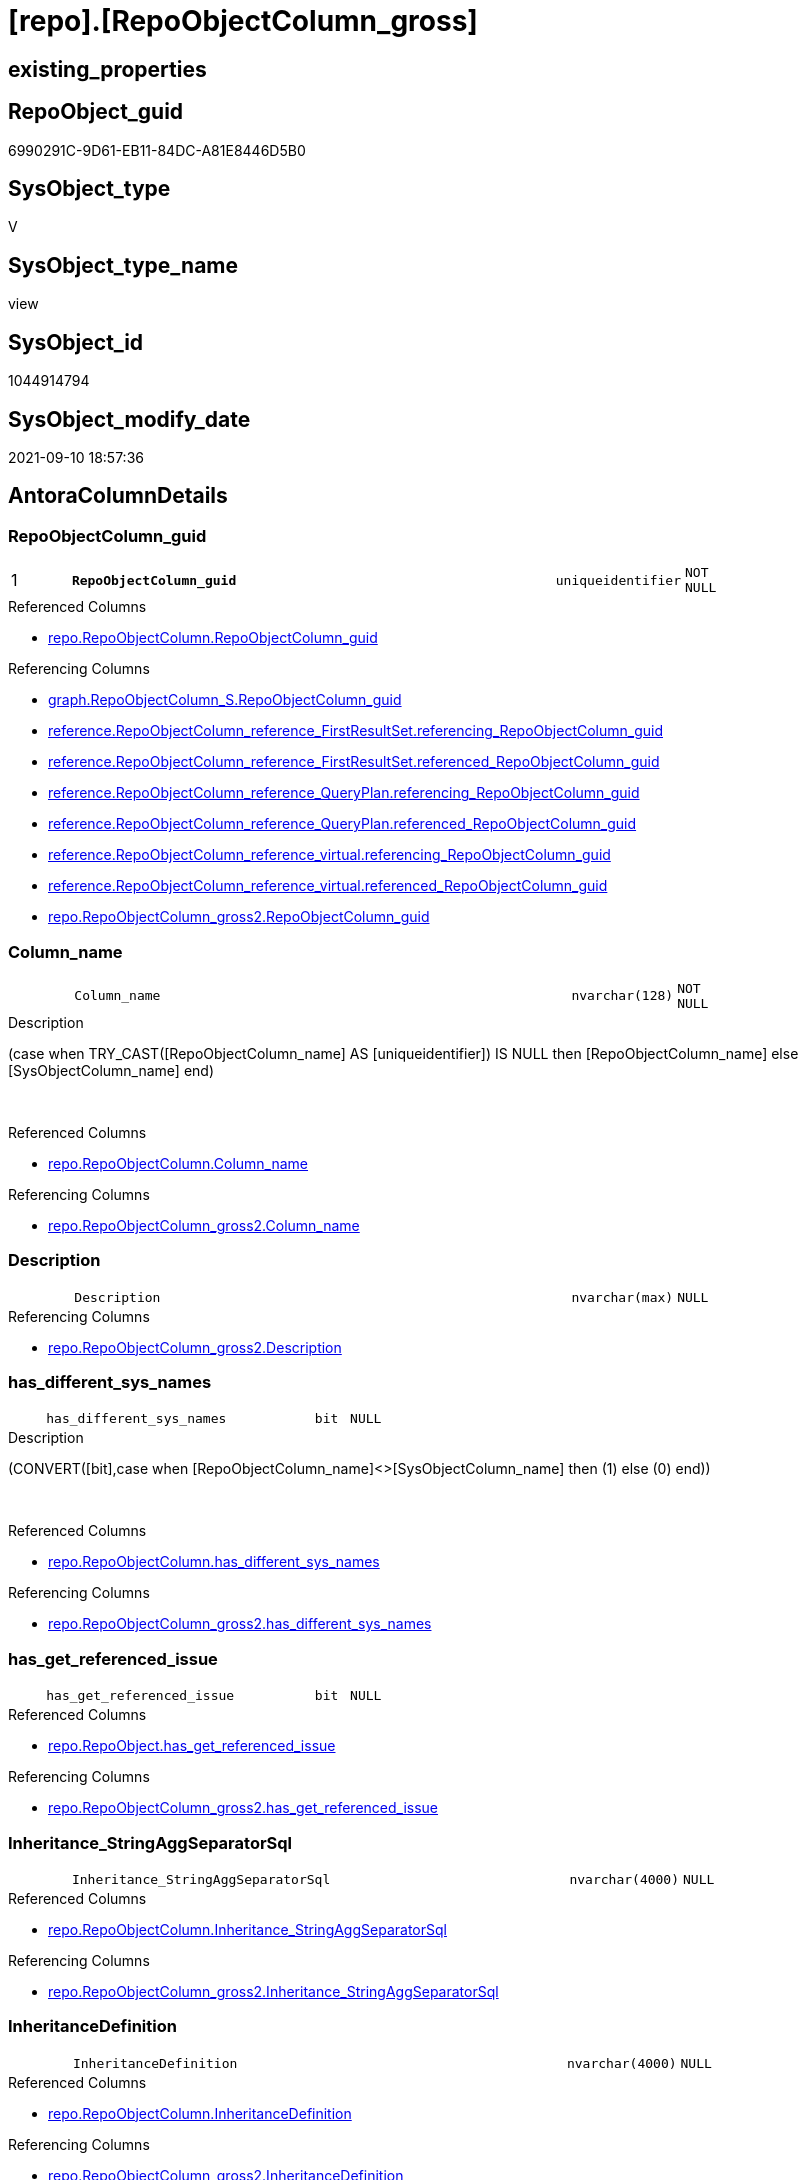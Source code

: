 = [repo].[RepoObjectColumn_gross]

== existing_properties

// tag::existing_properties[]
:ExistsProperty--antorareferencedlist:
:ExistsProperty--antorareferencinglist:
:ExistsProperty--has_execution_plan_issue:
:ExistsProperty--is_repo_managed:
:ExistsProperty--is_ssas:
:ExistsProperty--pk_index_guid:
:ExistsProperty--pk_indexpatterncolumndatatype:
:ExistsProperty--pk_indexpatterncolumnname:
:ExistsProperty--referencedobjectlist:
:ExistsProperty--sql_modules_definition:
:ExistsProperty--FK:
:ExistsProperty--AntoraIndexList:
:ExistsProperty--Columns:
// end::existing_properties[]

== RepoObject_guid

// tag::RepoObject_guid[]
6990291C-9D61-EB11-84DC-A81E8446D5B0
// end::RepoObject_guid[]

== SysObject_type

// tag::SysObject_type[]
V 
// end::SysObject_type[]

== SysObject_type_name

// tag::SysObject_type_name[]
view
// end::SysObject_type_name[]

== SysObject_id

// tag::SysObject_id[]
1044914794
// end::SysObject_id[]

== SysObject_modify_date

// tag::SysObject_modify_date[]
2021-09-10 18:57:36
// end::SysObject_modify_date[]

== AntoraColumnDetails

// tag::AntoraColumnDetails[]
[#column-RepoObjectColumn_guid]
=== RepoObjectColumn_guid

[cols="d,8m,m,m,m,d"]
|===
|1
|*RepoObjectColumn_guid*
|uniqueidentifier
|NOT NULL
|
|
|===

.Referenced Columns
--
* xref:repo.RepoObjectColumn.adoc#column-RepoObjectColumn_guid[+repo.RepoObjectColumn.RepoObjectColumn_guid+]
--

.Referencing Columns
--
* xref:graph.RepoObjectColumn_S.adoc#column-RepoObjectColumn_guid[+graph.RepoObjectColumn_S.RepoObjectColumn_guid+]
* xref:reference.RepoObjectColumn_reference_FirstResultSet.adoc#column-referencing_RepoObjectColumn_guid[+reference.RepoObjectColumn_reference_FirstResultSet.referencing_RepoObjectColumn_guid+]
* xref:reference.RepoObjectColumn_reference_FirstResultSet.adoc#column-referenced_RepoObjectColumn_guid[+reference.RepoObjectColumn_reference_FirstResultSet.referenced_RepoObjectColumn_guid+]
* xref:reference.RepoObjectColumn_reference_QueryPlan.adoc#column-referencing_RepoObjectColumn_guid[+reference.RepoObjectColumn_reference_QueryPlan.referencing_RepoObjectColumn_guid+]
* xref:reference.RepoObjectColumn_reference_QueryPlan.adoc#column-referenced_RepoObjectColumn_guid[+reference.RepoObjectColumn_reference_QueryPlan.referenced_RepoObjectColumn_guid+]
* xref:reference.RepoObjectColumn_reference_virtual.adoc#column-referencing_RepoObjectColumn_guid[+reference.RepoObjectColumn_reference_virtual.referencing_RepoObjectColumn_guid+]
* xref:reference.RepoObjectColumn_reference_virtual.adoc#column-referenced_RepoObjectColumn_guid[+reference.RepoObjectColumn_reference_virtual.referenced_RepoObjectColumn_guid+]
* xref:repo.RepoObjectColumn_gross2.adoc#column-RepoObjectColumn_guid[+repo.RepoObjectColumn_gross2.RepoObjectColumn_guid+]
--


[#column-Column_name]
=== Column_name

[cols="d,8m,m,m,m,d"]
|===
|
|Column_name
|nvarchar(128)
|NOT NULL
|
|
|===

.Description
--
(case when TRY_CAST([RepoObjectColumn_name] AS [uniqueidentifier]) IS NULL then [RepoObjectColumn_name] else [SysObjectColumn_name] end)
--
{empty} +

.Referenced Columns
--
* xref:repo.RepoObjectColumn.adoc#column-Column_name[+repo.RepoObjectColumn.Column_name+]
--

.Referencing Columns
--
* xref:repo.RepoObjectColumn_gross2.adoc#column-Column_name[+repo.RepoObjectColumn_gross2.Column_name+]
--


[#column-Description]
=== Description

[cols="d,8m,m,m,m,d"]
|===
|
|Description
|nvarchar(max)
|NULL
|
|
|===

.Referencing Columns
--
* xref:repo.RepoObjectColumn_gross2.adoc#column-Description[+repo.RepoObjectColumn_gross2.Description+]
--


[#column-has_different_sys_names]
=== has_different_sys_names

[cols="d,8m,m,m,m,d"]
|===
|
|has_different_sys_names
|bit
|NULL
|
|
|===

.Description
--
(CONVERT([bit],case when [RepoObjectColumn_name]<>[SysObjectColumn_name] then (1) else (0) end))
--
{empty} +

.Referenced Columns
--
* xref:repo.RepoObjectColumn.adoc#column-has_different_sys_names[+repo.RepoObjectColumn.has_different_sys_names+]
--

.Referencing Columns
--
* xref:repo.RepoObjectColumn_gross2.adoc#column-has_different_sys_names[+repo.RepoObjectColumn_gross2.has_different_sys_names+]
--


[#column-has_get_referenced_issue]
=== has_get_referenced_issue

[cols="d,8m,m,m,m,d"]
|===
|
|has_get_referenced_issue
|bit
|NULL
|
|
|===

.Referenced Columns
--
* xref:repo.RepoObject.adoc#column-has_get_referenced_issue[+repo.RepoObject.has_get_referenced_issue+]
--

.Referencing Columns
--
* xref:repo.RepoObjectColumn_gross2.adoc#column-has_get_referenced_issue[+repo.RepoObjectColumn_gross2.has_get_referenced_issue+]
--


[#column-Inheritance_StringAggSeparatorSql]
=== Inheritance_StringAggSeparatorSql

[cols="d,8m,m,m,m,d"]
|===
|
|Inheritance_StringAggSeparatorSql
|nvarchar(4000)
|NULL
|
|
|===

.Referenced Columns
--
* xref:repo.RepoObjectColumn.adoc#column-Inheritance_StringAggSeparatorSql[+repo.RepoObjectColumn.Inheritance_StringAggSeparatorSql+]
--

.Referencing Columns
--
* xref:repo.RepoObjectColumn_gross2.adoc#column-Inheritance_StringAggSeparatorSql[+repo.RepoObjectColumn_gross2.Inheritance_StringAggSeparatorSql+]
--


[#column-InheritanceDefinition]
=== InheritanceDefinition

[cols="d,8m,m,m,m,d"]
|===
|
|InheritanceDefinition
|nvarchar(4000)
|NULL
|
|
|===

.Referenced Columns
--
* xref:repo.RepoObjectColumn.adoc#column-InheritanceDefinition[+repo.RepoObjectColumn.InheritanceDefinition+]
--

.Referencing Columns
--
* xref:repo.RepoObjectColumn_gross2.adoc#column-InheritanceDefinition[+repo.RepoObjectColumn_gross2.InheritanceDefinition+]
--


[#column-InheritanceType]
=== InheritanceType

[cols="d,8m,m,m,m,d"]
|===
|
|InheritanceType
|tinyint
|NULL
|
|
|===

.Referenced Columns
--
* xref:repo.RepoObjectColumn.adoc#column-InheritanceType[+repo.RepoObjectColumn.InheritanceType+]
--

.Referencing Columns
--
* xref:repo.RepoObjectColumn_gross2.adoc#column-InheritanceType[+repo.RepoObjectColumn_gross2.InheritanceType+]
--


[#column-is_persistence_no_check]
=== is_persistence_no_check

[cols="d,8m,m,m,m,d"]
|===
|
|is_persistence_no_check
|bit
|NULL
|
|
|===

.Referenced Columns
--
* xref:repo.RepoObjectColumn.adoc#column-is_persistence_no_check[+repo.RepoObjectColumn.is_persistence_no_check+]
--

.Referencing Columns
--
* xref:repo.RepoObjectColumn_gross2.adoc#column-is_persistence_no_check[+repo.RepoObjectColumn_gross2.is_persistence_no_check+]
--


[#column-is_persistence_no_include]
=== is_persistence_no_include

[cols="d,8m,m,m,m,d"]
|===
|
|is_persistence_no_include
|bit
|NULL
|
|
|===

.Referenced Columns
--
* xref:repo.RepoObjectColumn.adoc#column-is_persistence_no_include[+repo.RepoObjectColumn.is_persistence_no_include+]
--

.Referencing Columns
--
* xref:repo.RepoObjectColumn_gross2.adoc#column-is_persistence_no_include[+repo.RepoObjectColumn_gross2.is_persistence_no_include+]
--


[#column-is_persistence_no_update]
=== is_persistence_no_update

[cols="d,8m,m,m,m,d"]
|===
|
|is_persistence_no_update
|bit
|NULL
|
|
|===

.Referenced Columns
--
* xref:repo.RepoObjectColumn.adoc#column-is_persistence_no_update[+repo.RepoObjectColumn.is_persistence_no_update+]
--

.Referencing Columns
--
* xref:repo.RepoObjectColumn_gross2.adoc#column-is_persistence_no_update[+repo.RepoObjectColumn_gross2.is_persistence_no_update+]
--


[#column-is_query_plan_expression]
=== is_query_plan_expression

[cols="d,8m,m,m,m,d"]
|===
|
|is_query_plan_expression
|bit
|NULL
|
|
|===

.Referenced Columns
--
* xref:repo.RepoObjectColumn.adoc#column-is_query_plan_expression[+repo.RepoObjectColumn.is_query_plan_expression+]
--

.Referencing Columns
--
* xref:repo.RepoObjectColumn_gross2.adoc#column-is_query_plan_expression[+repo.RepoObjectColumn_gross2.is_query_plan_expression+]
--


[#column-is_repo_managed]
=== is_repo_managed

[cols="d,8m,m,m,m,d"]
|===
|
|is_repo_managed
|bit
|NULL
|
|
|===

.Referenced Columns
--
* xref:repo.RepoObject.adoc#column-is_repo_managed[+repo.RepoObject.is_repo_managed+]
--

.Referencing Columns
--
* xref:repo.RepoObjectColumn_gross2.adoc#column-is_repo_managed[+repo.RepoObjectColumn_gross2.is_repo_managed+]
--


[#column-is_RepoObject_name_uniqueidentifier]
=== is_RepoObject_name_uniqueidentifier

[cols="d,8m,m,m,m,d"]
|===
|
|is_RepoObject_name_uniqueidentifier
|int
|NOT NULL
|
|
|===

.Description
--
(case when TRY_CAST([RepoObject_name] AS [uniqueidentifier]) IS NULL then (0) else (1) end)
--
{empty} +

.Referenced Columns
--
* xref:repo.RepoObject.adoc#column-is_RepoObject_name_uniqueidentifier[+repo.RepoObject.is_RepoObject_name_uniqueidentifier+]
--

.Referencing Columns
--
* xref:repo.RepoObjectColumn_gross2.adoc#column-is_RepoObject_name_uniqueidentifier[+repo.RepoObjectColumn_gross2.is_RepoObject_name_uniqueidentifier+]
--


[#column-is_RepoObjectColumn_name_uniqueidentifier]
=== is_RepoObjectColumn_name_uniqueidentifier

[cols="d,8m,m,m,m,d"]
|===
|
|is_RepoObjectColumn_name_uniqueidentifier
|int
|NOT NULL
|
|
|===

.Description
--
(case when TRY_CAST([RepoObjectColumn_name] AS [uniqueidentifier]) IS NULL then (0) else (1) end)
--
{empty} +

.Referenced Columns
--
* xref:repo.RepoObjectColumn.adoc#column-is_RepoObjectColumn_name_uniqueidentifier[+repo.RepoObjectColumn.is_RepoObjectColumn_name_uniqueidentifier+]
--

.Referencing Columns
--
* xref:repo.RepoObjectColumn_gross2.adoc#column-is_RepoObjectColumn_name_uniqueidentifier[+repo.RepoObjectColumn_gross2.is_RepoObjectColumn_name_uniqueidentifier+]
--


[#column-is_required_ColumnMerge]
=== is_required_ColumnMerge

[cols="d,8m,m,m,m,d"]
|===
|
|is_required_ColumnMerge
|bit
|NULL
|
|
|===

.Referenced Columns
--
* xref:repo.RepoObjectColumn.adoc#column-is_required_ColumnMerge[+repo.RepoObjectColumn.is_required_ColumnMerge+]
--

.Referencing Columns
--
* xref:repo.RepoObjectColumn_gross2.adoc#column-is_required_ColumnMerge[+repo.RepoObjectColumn_gross2.is_required_ColumnMerge+]
--


[#column-is_ssas]
=== is_ssas

[cols="d,8m,m,m,m,d"]
|===
|
|is_ssas
|bit
|NOT NULL
|
|
|===

.Referenced Columns
--
* xref:repo.RepoObject.adoc#column-is_ssas[+repo.RepoObject.is_ssas+]
--

.Referencing Columns
--
* xref:repo.RepoObjectColumn_gross2.adoc#column-is_ssas[+repo.RepoObjectColumn_gross2.is_ssas+]
--


[#column-is_SysObject_missing]
=== is_SysObject_missing

[cols="d,8m,m,m,m,d"]
|===
|
|is_SysObject_missing
|bit
|NULL
|
|
|===

.Referenced Columns
--
* xref:repo.RepoObject.adoc#column-is_SysObject_missing[+repo.RepoObject.is_SysObject_missing+]
--

.Referencing Columns
--
* xref:repo.RepoObjectColumn_gross2.adoc#column-is_SysObject_missing[+repo.RepoObjectColumn_gross2.is_SysObject_missing+]
--


[#column-is_SysObject_name_uniqueidentifier]
=== is_SysObject_name_uniqueidentifier

[cols="d,8m,m,m,m,d"]
|===
|
|is_SysObject_name_uniqueidentifier
|int
|NOT NULL
|
|
|===

.Description
--
(case when TRY_CAST([SysObject_name] AS [uniqueidentifier]) IS NULL then (0) else (1) end)
--
{empty} +

.Referenced Columns
--
* xref:repo.RepoObject.adoc#column-is_SysObject_name_uniqueidentifier[+repo.RepoObject.is_SysObject_name_uniqueidentifier+]
--

.Referencing Columns
--
* xref:repo.RepoObjectColumn_gross2.adoc#column-is_SysObject_name_uniqueidentifier[+repo.RepoObjectColumn_gross2.is_SysObject_name_uniqueidentifier+]
--


[#column-is_SysObjectColumn_missing]
=== is_SysObjectColumn_missing

[cols="d,8m,m,m,m,d"]
|===
|
|is_SysObjectColumn_missing
|bit
|NULL
|
|
|===

.Referenced Columns
--
* xref:repo.RepoObjectColumn.adoc#column-is_SysObjectColumn_missing[+repo.RepoObjectColumn.is_SysObjectColumn_missing+]
--

.Referencing Columns
--
* xref:repo.RepoObjectColumn_gross2.adoc#column-is_SysObjectColumn_missing[+repo.RepoObjectColumn_gross2.is_SysObjectColumn_missing+]
--


[#column-is_SysObjectColumn_name_uniqueidentifier]
=== is_SysObjectColumn_name_uniqueidentifier

[cols="d,8m,m,m,m,d"]
|===
|
|is_SysObjectColumn_name_uniqueidentifier
|int
|NOT NULL
|
|
|===

.Description
--
(case when TRY_CAST([SysObjectColumn_name] AS [uniqueidentifier]) IS NULL then (0) else (1) end)
--
{empty} +

.Referenced Columns
--
* xref:repo.RepoObjectColumn.adoc#column-is_SysObjectColumn_name_uniqueidentifier[+repo.RepoObjectColumn.is_SysObjectColumn_name_uniqueidentifier+]
--

.Referencing Columns
--
* xref:repo.RepoObjectColumn_gross2.adoc#column-is_SysObjectColumn_name_uniqueidentifier[+repo.RepoObjectColumn_gross2.is_SysObjectColumn_name_uniqueidentifier+]
--


[#column-modify_dt]
=== modify_dt

[cols="d,8m,m,m,m,d"]
|===
|
|modify_dt
|datetime
|NOT NULL
|
|
|===

.Referenced Columns
--
* xref:repo.RepoObject.adoc#column-modify_dt[+repo.RepoObject.modify_dt+]
--

.Referencing Columns
--
* xref:repo.RepoObjectColumn_gross2.adoc#column-modify_dt[+repo.RepoObjectColumn_gross2.modify_dt+]
--


[#column-node_id]
=== node_id

[cols="d,8m,m,m,m,d"]
|===
|
|node_id
|bigint
|NULL
|
|
|===

.Description
--
(CONVERT([bigint],[SysObject_id])*(10000))
--
{empty} +

.Referenced Columns
--
* xref:repo.RepoObject.adoc#column-node_id[+repo.RepoObject.node_id+]
--

.Referencing Columns
--
* xref:reference.RepoObjectColumn_reference_virtual.adoc#column-referencing_node_id[+reference.RepoObjectColumn_reference_virtual.referencing_node_id+]
* xref:reference.RepoObjectColumn_reference_virtual.adoc#column-referenced_node_id[+reference.RepoObjectColumn_reference_virtual.referenced_node_id+]
* xref:repo.RepoObjectColumn_gross2.adoc#column-node_id[+repo.RepoObjectColumn_gross2.node_id+]
--


[#column-persistence_source_RepoObject_guid]
=== persistence_source_RepoObject_guid

[cols="d,8m,m,m,m,d"]
|===
|
|persistence_source_RepoObject_guid
|uniqueidentifier
|NULL
|
|
|===

.Referenced Columns
--
* xref:repo.RepoObject_persistence.adoc#column-source_RepoObject_guid[+repo.RepoObject_persistence.source_RepoObject_guid+]
--

.Referencing Columns
--
* xref:repo.RepoObjectColumn_gross2.adoc#column-persistence_source_RepoObject_guid[+repo.RepoObjectColumn_gross2.persistence_source_RepoObject_guid+]
--


[#column-persistence_source_RepoObjectColumn_guid]
=== persistence_source_RepoObjectColumn_guid

[cols="d,8m,m,m,m,d"]
|===
|
|persistence_source_RepoObjectColumn_guid
|uniqueidentifier
|NULL
|
|
|===

.Referenced Columns
--
* xref:repo.RepoObjectColumn.adoc#column-persistence_source_RepoObjectColumn_guid[+repo.RepoObjectColumn.persistence_source_RepoObjectColumn_guid+]
--

.Referencing Columns
--
* xref:repo.RepoObjectColumn_gross2.adoc#column-persistence_source_RepoObjectColumn_guid[+repo.RepoObjectColumn_gross2.persistence_source_RepoObjectColumn_guid+]
--


[#column-pk_index_guid]
=== pk_index_guid

[cols="d,8m,m,m,m,d"]
|===
|
|pk_index_guid
|uniqueidentifier
|NULL
|
|
|===

.Referenced Columns
--
* xref:repo.RepoObject.adoc#column-pk_index_guid[+repo.RepoObject.pk_index_guid+]
--

.Referencing Columns
--
* xref:repo.RepoObjectColumn_gross2.adoc#column-pk_index_guid[+repo.RepoObjectColumn_gross2.pk_index_guid+]
--


[#column-Property_ms_description]
=== Property_ms_description

[cols="d,8m,m,m,m,d"]
|===
|
|Property_ms_description
|nvarchar(4000)
|NULL
|
|
|===

.Referencing Columns
--
* xref:repo.RepoObjectColumn_gross2.adoc#column-Property_ms_description[+repo.RepoObjectColumn_gross2.Property_ms_description+]
--


[#column-Referencing_Count]
=== Referencing_Count

[cols="d,8m,m,m,m,d"]
|===
|
|Referencing_Count
|int
|NULL
|
|
|===

.Referenced Columns
--
* xref:repo.RepoObjectColumn.adoc#column-Referencing_Count[+repo.RepoObjectColumn.Referencing_Count+]
--

.Referencing Columns
--
* xref:repo.RepoObjectColumn_gross2.adoc#column-Referencing_Count[+repo.RepoObjectColumn_gross2.Referencing_Count+]
--


[#column-Repo_default_definition]
=== Repo_default_definition

[cols="d,8m,m,m,m,d"]
|===
|
|Repo_default_definition
|nvarchar(max)
|NULL
|
|
|===

.Referenced Columns
--
* xref:repo.RepoObjectColumn.adoc#column-Repo_default_definition[+repo.RepoObjectColumn.Repo_default_definition+]
--

.Referencing Columns
--
* xref:repo.RepoObjectColumn_gross2.adoc#column-Repo_default_definition[+repo.RepoObjectColumn_gross2.Repo_default_definition+]
--


[#column-Repo_default_is_system_named]
=== Repo_default_is_system_named

[cols="d,8m,m,m,m,d"]
|===
|
|Repo_default_is_system_named
|bit
|NULL
|
|
|===

.Referenced Columns
--
* xref:repo.RepoObjectColumn.adoc#column-Repo_default_is_system_named[+repo.RepoObjectColumn.Repo_default_is_system_named+]
--

.Referencing Columns
--
* xref:repo.RepoObjectColumn_gross2.adoc#column-Repo_default_is_system_named[+repo.RepoObjectColumn_gross2.Repo_default_is_system_named+]
--


[#column-Repo_default_name]
=== Repo_default_name

[cols="d,8m,m,m,m,d"]
|===
|
|Repo_default_name
|nvarchar(128)
|NULL
|
|
|===

.Referenced Columns
--
* xref:repo.RepoObjectColumn.adoc#column-Repo_default_name[+repo.RepoObjectColumn.Repo_default_name+]
--

.Referencing Columns
--
* xref:repo.RepoObjectColumn_gross2.adoc#column-Repo_default_name[+repo.RepoObjectColumn_gross2.Repo_default_name+]
--


[#column-Repo_definition]
=== Repo_definition

[cols="d,8m,m,m,m,d"]
|===
|
|Repo_definition
|nvarchar(max)
|NULL
|
|
|===

.Referenced Columns
--
* xref:repo.RepoObjectColumn.adoc#column-Repo_definition[+repo.RepoObjectColumn.Repo_definition+]
--

.Referencing Columns
--
* xref:repo.RepoObjectColumn_gross2.adoc#column-Repo_definition[+repo.RepoObjectColumn_gross2.Repo_definition+]
--


[#column-Repo_generated_always_type]
=== Repo_generated_always_type

[cols="d,8m,m,m,m,d"]
|===
|
|Repo_generated_always_type
|tinyint
|NOT NULL
|
|
|===

.Description
--
Applies to: SQL Server 2016 (13.x) and later, SQL Database.
Identifies when the column value is generated (will always be 0 for columns in system tables):
0 = NOT_APPLICABLE
1 = AS_ROW_START
2 = AS_ROW_END
For more information, see Temporal Tables (Relational databases).
--
{empty} +

.Referenced Columns
--
* xref:repo.RepoObjectColumn.adoc#column-Repo_generated_always_type[+repo.RepoObjectColumn.Repo_generated_always_type+]
--

.Referencing Columns
--
* xref:repo.RepoObjectColumn_gross2.adoc#column-Repo_generated_always_type[+repo.RepoObjectColumn_gross2.Repo_generated_always_type+]
--


[#column-Repo_graph_type]
=== Repo_graph_type

[cols="d,8m,m,m,m,d"]
|===
|
|Repo_graph_type
|int
|NULL
|
|
|===

.Description
--
https://docs.microsoft.com/en-us/sql/relational-databases/graphs/sql-graph-architecture

The sys.columns view contains additional columns graph_type and graph_type_desc, that indicate the type of the column in node and edge tables.

graph_type
int
Internal column with a set of values. The values are between 1-8 for graph columns and NULL for others.

graph_type_desc
nvarchar(60)
internal column with a set of values

Column Value	Description
1	GRAPH_ID
2	GRAPH_ID_COMPUTED
3	GRAPH_FROM_ID
4	GRAPH_FROM_OBJ_ID
5	GRAPH_FROM_ID_COMPUTED
6	GRAPH_TO_ID
7	GRAPH_TO_OBJ_ID
8	GRAPH_TO_ID_COMPUTED
--
{empty} +

.Referenced Columns
--
* xref:repo.RepoObjectColumn.adoc#column-Repo_graph_type[+repo.RepoObjectColumn.Repo_graph_type+]
--

.Referencing Columns
--
* xref:repo.RepoObjectColumn_gross2.adoc#column-Repo_graph_type[+repo.RepoObjectColumn_gross2.Repo_graph_type+]
--


[#column-Repo_increment_value]
=== Repo_increment_value

[cols="d,8m,m,m,m,d"]
|===
|
|Repo_increment_value
|sql_variant
|NULL
|
|
|===

.Referenced Columns
--
* xref:repo.RepoObjectColumn.adoc#column-Repo_increment_value[+repo.RepoObjectColumn.Repo_increment_value+]
--

.Referencing Columns
--
* xref:repo.RepoObjectColumn_gross2.adoc#column-Repo_increment_value[+repo.RepoObjectColumn_gross2.Repo_increment_value+]
--


[#column-Repo_is_computed]
=== Repo_is_computed

[cols="d,8m,m,m,m,d"]
|===
|
|Repo_is_computed
|bit
|NOT NULL
|
|
|===

.Referenced Columns
--
* xref:repo.RepoObjectColumn.adoc#column-Repo_is_computed[+repo.RepoObjectColumn.Repo_is_computed+]
--

.Referencing Columns
--
* xref:repo.RepoObjectColumn_gross2.adoc#column-Repo_is_computed[+repo.RepoObjectColumn_gross2.Repo_is_computed+]
--


[#column-Repo_is_identity]
=== Repo_is_identity

[cols="d,8m,m,m,m,d"]
|===
|
|Repo_is_identity
|bit
|NOT NULL
|
|
|===

.Referenced Columns
--
* xref:repo.RepoObjectColumn.adoc#column-Repo_is_identity[+repo.RepoObjectColumn.Repo_is_identity+]
--

.Referencing Columns
--
* xref:repo.RepoObjectColumn_gross2.adoc#column-Repo_is_identity[+repo.RepoObjectColumn_gross2.Repo_is_identity+]
--


[#column-Repo_is_nullable]
=== Repo_is_nullable

[cols="d,8m,m,m,m,d"]
|===
|
|Repo_is_nullable
|bit
|NULL
|
|
|===

.Referenced Columns
--
* xref:repo.RepoObjectColumn.adoc#column-Repo_is_nullable[+repo.RepoObjectColumn.Repo_is_nullable+]
--

.Referencing Columns
--
* xref:repo.RepoObjectColumn_gross2.adoc#column-Repo_is_nullable[+repo.RepoObjectColumn_gross2.Repo_is_nullable+]
--


[#column-Repo_is_persisted]
=== Repo_is_persisted

[cols="d,8m,m,m,m,d"]
|===
|
|Repo_is_persisted
|bit
|NULL
|
|
|===

.Referenced Columns
--
* xref:repo.RepoObjectColumn.adoc#column-Repo_is_persisted[+repo.RepoObjectColumn.Repo_is_persisted+]
--

.Referencing Columns
--
* xref:repo.RepoObjectColumn_gross2.adoc#column-Repo_is_persisted[+repo.RepoObjectColumn_gross2.Repo_is_persisted+]
--


[#column-Repo_seed_value]
=== Repo_seed_value

[cols="d,8m,m,m,m,d"]
|===
|
|Repo_seed_value
|sql_variant
|NULL
|
|
|===

.Referenced Columns
--
* xref:repo.RepoObjectColumn.adoc#column-Repo_seed_value[+repo.RepoObjectColumn.Repo_seed_value+]
--

.Referencing Columns
--
* xref:repo.RepoObjectColumn_gross2.adoc#column-Repo_seed_value[+repo.RepoObjectColumn_gross2.Repo_seed_value+]
--


[#column-Repo_user_type_fullname]
=== Repo_user_type_fullname

[cols="d,8m,m,m,m,d"]
|===
|
|Repo_user_type_fullname
|nvarchar(128)
|NULL
|
|
|===

.Referenced Columns
--
* xref:repo.RepoObjectColumn.adoc#column-Repo_user_type_fullname[+repo.RepoObjectColumn.Repo_user_type_fullname+]
--

.Referencing Columns
--
* xref:graph.RepoObjectColumn_S.adoc#column-RepoObjectColumn_type[+graph.RepoObjectColumn_S.RepoObjectColumn_type+]
* xref:property.RepoObjectColumnProperty_ForUpdate.adoc#column-Repo_user_type_fullname[+property.RepoObjectColumnProperty_ForUpdate.Repo_user_type_fullname+]
* xref:repo.RepoObjectColumn_gross2.adoc#column-Repo_user_type_fullname[+repo.RepoObjectColumn_gross2.Repo_user_type_fullname+]
--


[#column-Repo_user_type_name]
=== Repo_user_type_name

[cols="d,8m,m,m,m,d"]
|===
|
|Repo_user_type_name
|nvarchar(128)
|NULL
|
|
|===

.Referenced Columns
--
* xref:repo.RepoObjectColumn.adoc#column-Repo_user_type_name[+repo.RepoObjectColumn.Repo_user_type_name+]
--

.Referencing Columns
--
* xref:repo.RepoObjectColumn_gross2.adoc#column-Repo_user_type_name[+repo.RepoObjectColumn_gross2.Repo_user_type_name+]
--


[#column-Repo_uses_database_collation]
=== Repo_uses_database_collation

[cols="d,8m,m,m,m,d"]
|===
|
|Repo_uses_database_collation
|bit
|NULL
|
|
|===

.Referenced Columns
--
* xref:repo.RepoObjectColumn.adoc#column-Repo_uses_database_collation[+repo.RepoObjectColumn.Repo_uses_database_collation+]
--

.Referencing Columns
--
* xref:repo.RepoObjectColumn_gross2.adoc#column-Repo_uses_database_collation[+repo.RepoObjectColumn_gross2.Repo_uses_database_collation+]
--


[#column-RepoObject_fullname]
=== RepoObject_fullname

[cols="d,8m,m,m,m,d"]
|===
|
|RepoObject_fullname
|nvarchar(261)
|NOT NULL
|
|
|===

.Description
--
(concat('[',[RepoObject_schema_name],'].[',[RepoObject_name],']'))
--
{empty} +

.Referenced Columns
--
* xref:repo.RepoObject.adoc#column-RepoObject_fullname[+repo.RepoObject.RepoObject_fullname+]
--

.Referencing Columns
--
* xref:graph.RepoObjectColumn_S.adoc#column-RepoObject_fullname[+graph.RepoObjectColumn_S.RepoObject_fullname+]
* xref:property.RepoObjectColumnProperty_ForUpdate.adoc#column-RepoObject_fullname[+property.RepoObjectColumnProperty_ForUpdate.RepoObject_fullname+]
* xref:repo.RepoObjectColumn_gross2.adoc#column-RepoObject_fullname[+repo.RepoObjectColumn_gross2.RepoObject_fullname+]
--


[#column-RepoObject_fullname2]
=== RepoObject_fullname2

[cols="d,8m,m,m,m,d"]
|===
|
|RepoObject_fullname2
|nvarchar(257)
|NOT NULL
|
|
|===

.Description
--
(concat([RepoObject_schema_name],'.',[RepoObject_name]))
--
{empty} +

.Referenced Columns
--
* xref:repo.RepoObject.adoc#column-RepoObject_fullname2[+repo.RepoObject.RepoObject_fullname2+]
--

.Referencing Columns
--
* xref:property.RepoObjectColumnProperty_ForUpdate.adoc#column-RepoObject_fullname2[+property.RepoObjectColumnProperty_ForUpdate.RepoObject_fullname2+]
* xref:repo.RepoObjectColumn_gross2.adoc#column-RepoObject_fullname2[+repo.RepoObjectColumn_gross2.RepoObject_fullname2+]
--


[#column-RepoObject_guid]
=== RepoObject_guid

[cols="d,8m,m,m,m,d"]
|===
|
|RepoObject_guid
|uniqueidentifier
|NOT NULL
|
|
|===

.Referenced Columns
--
* xref:repo.RepoObjectColumn.adoc#column-RepoObject_guid[+repo.RepoObjectColumn.RepoObject_guid+]
--

.Referencing Columns
--
* xref:graph.RepoObjectColumn_S.adoc#column-RepoObject_guid[+graph.RepoObjectColumn_S.RepoObject_guid+]
* xref:property.RepoObjectColumnProperty_ForUpdate.adoc#column-RepoObject_guid[+property.RepoObjectColumnProperty_ForUpdate.RepoObject_guid+]
* xref:reference.RepoObjectColumn_reference_FirstResultSet.adoc#column-referenced_RepoObject_guid[+reference.RepoObjectColumn_reference_FirstResultSet.referenced_RepoObject_guid+]
* xref:reference.RepoObjectColumn_reference_QueryPlan.adoc#column-referenced_RepoObject_guid[+reference.RepoObjectColumn_reference_QueryPlan.referenced_RepoObject_guid+]
* xref:reference.RepoObjectColumn_reference_virtual.adoc#column-referencing_RepoObject_guid[+reference.RepoObjectColumn_reference_virtual.referencing_RepoObject_guid+]
* xref:reference.RepoObjectColumn_reference_virtual.adoc#column-referenced_RepoObject_guid[+reference.RepoObjectColumn_reference_virtual.referenced_RepoObject_guid+]
* xref:repo.RepoObjectColumn_gross2.adoc#column-RepoObject_guid[+repo.RepoObjectColumn_gross2.RepoObject_guid+]
--


[#column-RepoObject_name]
=== RepoObject_name

[cols="d,8m,m,m,m,d"]
|===
|
|RepoObject_name
|nvarchar(128)
|NOT NULL
|
|
|===

.Referenced Columns
--
* xref:repo.RepoObject.adoc#column-RepoObject_name[+repo.RepoObject.RepoObject_name+]
--

.Referencing Columns
--
* xref:property.RepoObjectColumnProperty_ForUpdate.adoc#column-RepoObject_name[+property.RepoObjectColumnProperty_ForUpdate.RepoObject_name+]
* xref:repo.RepoObjectColumn_gross2.adoc#column-RepoObject_name[+repo.RepoObjectColumn_gross2.RepoObject_name+]
--


[#column-RepoObject_Referencing_Count]
=== RepoObject_Referencing_Count

[cols="d,8m,m,m,m,d"]
|===
|
|RepoObject_Referencing_Count
|int
|NULL
|
|
|===

.Referenced Columns
--
* xref:repo.RepoObject.adoc#column-RepoObject_Referencing_Count[+repo.RepoObject.RepoObject_Referencing_Count+]
--

.Referencing Columns
--
* xref:repo.RepoObjectColumn_gross2.adoc#column-RepoObject_Referencing_Count[+repo.RepoObjectColumn_gross2.RepoObject_Referencing_Count+]
--


[#column-RepoObject_schema_name]
=== RepoObject_schema_name

[cols="d,8m,m,m,m,d"]
|===
|
|RepoObject_schema_name
|nvarchar(128)
|NOT NULL
|
|
|===

.Referenced Columns
--
* xref:repo.RepoObject.adoc#column-RepoObject_schema_name[+repo.RepoObject.RepoObject_schema_name+]
--

.Referencing Columns
--
* xref:property.RepoObjectColumnProperty_ForUpdate.adoc#column-RepoObject_schema_name[+property.RepoObjectColumnProperty_ForUpdate.RepoObject_schema_name+]
* xref:repo.RepoObjectColumn_gross2.adoc#column-RepoObject_schema_name[+repo.RepoObjectColumn_gross2.RepoObject_schema_name+]
--


[#column-RepoObject_type]
=== RepoObject_type

[cols="d,8m,m,m,m,d"]
|===
|
|RepoObject_type
|char(2)
|NOT NULL
|
|
|===

.Description
--
reference in [repo_sys].[type]
--
{empty} +

.Referenced Columns
--
* xref:repo.RepoObject.adoc#column-RepoObject_type[+repo.RepoObject.RepoObject_type+]
--

.Referencing Columns
--
* xref:graph.RepoObjectColumn_S.adoc#column-RepoObject_type[+graph.RepoObjectColumn_S.RepoObject_type+]
* xref:property.RepoObjectColumnProperty_ForUpdate.adoc#column-RepoObject_type[+property.RepoObjectColumnProperty_ForUpdate.RepoObject_type+]
* xref:repo.RepoObjectColumn_gross2.adoc#column-RepoObject_type[+repo.RepoObjectColumn_gross2.RepoObject_type+]
--


[#column-RepoObjectColumn_column_id]
=== RepoObjectColumn_column_id

[cols="d,8m,m,m,m,d"]
|===
|
|RepoObjectColumn_column_id
|int
|NULL
|
|
|===

.Description
--
ID of the column. Is unique within the object.
Column IDs might not be sequential.
--
{empty} +

.Referenced Columns
--
* xref:repo.RepoObjectColumn.adoc#column-RepoObjectColumn_column_id[+repo.RepoObjectColumn.RepoObjectColumn_column_id+]
--

.Referencing Columns
--
* xref:repo.RepoObjectColumn_gross2.adoc#column-RepoObjectColumn_column_id[+repo.RepoObjectColumn_gross2.RepoObjectColumn_column_id+]
--


[#column-RepoObjectColumn_fullname]
=== RepoObjectColumn_fullname

[cols="d,8m,m,m,m,d"]
|===
|
|RepoObjectColumn_fullname
|nvarchar(520)
|NOT NULL
|
|
|===

.Referencing Columns
--
* xref:graph.RepoObjectColumn_S.adoc#column-RepoObjectColumn_fullname[+graph.RepoObjectColumn_S.RepoObjectColumn_fullname+]
* xref:property.RepoObjectColumnProperty_ForUpdate.adoc#column-RepoObjectColumn_fullname[+property.RepoObjectColumnProperty_ForUpdate.RepoObjectColumn_fullname+]
* xref:repo.RepoObjectColumn_gross2.adoc#column-RepoObjectColumn_fullname[+repo.RepoObjectColumn_gross2.RepoObjectColumn_fullname+]
--


[#column-RepoObjectColumn_fullname2]
=== RepoObjectColumn_fullname2

[cols="d,8m,m,m,m,d"]
|===
|
|RepoObjectColumn_fullname2
|nvarchar(386)
|NOT NULL
|
|
|===

.Referencing Columns
--
* xref:property.RepoObjectColumnProperty_ForUpdate.adoc#column-RepoObjectColumn_fullname2[+property.RepoObjectColumnProperty_ForUpdate.RepoObjectColumn_fullname2+]
* xref:repo.RepoObjectColumn_gross2.adoc#column-RepoObjectColumn_fullname2[+repo.RepoObjectColumn_gross2.RepoObjectColumn_fullname2+]
--


[#column-RepoObjectColumn_name]
=== RepoObjectColumn_name

[cols="d,8m,m,m,m,d"]
|===
|
|RepoObjectColumn_name
|nvarchar(128)
|NOT NULL
|
|
|===

.Description
--
Name of the column. Is unique within the object.
--
{empty} +

.Referenced Columns
--
* xref:repo.RepoObjectColumn.adoc#column-RepoObjectColumn_name[+repo.RepoObjectColumn.RepoObjectColumn_name+]
--

.Referencing Columns
--
* xref:graph.RepoObjectColumn_S.adoc#column-RepoObjectColumn_name[+graph.RepoObjectColumn_S.RepoObjectColumn_name+]
* xref:property.RepoObjectColumnProperty_ForUpdate.adoc#column-RepoObjectColumn_name[+property.RepoObjectColumnProperty_ForUpdate.RepoObjectColumn_name+]
* xref:repo.RepoObjectColumn_gross2.adoc#column-RepoObjectColumn_name[+repo.RepoObjectColumn_gross2.RepoObjectColumn_name+]
--


[#column-SysObject_fullname]
=== SysObject_fullname

[cols="d,8m,m,m,m,d"]
|===
|
|SysObject_fullname
|nvarchar(261)
|NOT NULL
|
|
|===

.Description
--
(concat('[',[SysObject_schema_name],'].[',[SysObject_name],']'))
--
{empty} +

.Referenced Columns
--
* xref:repo.RepoObject.adoc#column-SysObject_fullname[+repo.RepoObject.SysObject_fullname+]
--

.Referencing Columns
--
* xref:repo.RepoObjectColumn_gross2.adoc#column-SysObject_fullname[+repo.RepoObjectColumn_gross2.SysObject_fullname+]
--


[#column-SysObject_fullname2]
=== SysObject_fullname2

[cols="d,8m,m,m,m,d"]
|===
|
|SysObject_fullname2
|nvarchar(257)
|NOT NULL
|
|
|===

.Description
--
(concat([SysObject_schema_name],'.',[SysObject_name]))
--
{empty} +

.Referenced Columns
--
* xref:repo.RepoObject.adoc#column-SysObject_fullname2[+repo.RepoObject.SysObject_fullname2+]
--

.Referencing Columns
--
* xref:repo.RepoObjectColumn_gross2.adoc#column-SysObject_fullname2[+repo.RepoObjectColumn_gross2.SysObject_fullname2+]
--


[#column-SysObject_id]
=== SysObject_id

[cols="d,8m,m,m,m,d"]
|===
|
|SysObject_id
|int
|NULL
|
|
|===

.Referenced Columns
--
* xref:repo.RepoObject.adoc#column-SysObject_id[+repo.RepoObject.SysObject_id+]
--

.Referencing Columns
--
* xref:reference.RepoObjectColumn_reference_FirstResultSet.adoc#column-referenced_id[+reference.RepoObjectColumn_reference_FirstResultSet.referenced_id+]
* xref:reference.RepoObjectColumn_reference_QueryPlan.adoc#column-referenced_id[+reference.RepoObjectColumn_reference_QueryPlan.referenced_id+]
* xref:reference.RepoObjectColumn_reference_virtual.adoc#column-referencing_id[+reference.RepoObjectColumn_reference_virtual.referencing_id+]
* xref:reference.RepoObjectColumn_reference_virtual.adoc#column-referenced_id[+reference.RepoObjectColumn_reference_virtual.referenced_id+]
* xref:repo.RepoObjectColumn_gross2.adoc#column-SysObject_id[+repo.RepoObjectColumn_gross2.SysObject_id+]
--


[#column-SysObject_modify_date]
=== SysObject_modify_date

[cols="d,8m,m,m,m,d"]
|===
|
|SysObject_modify_date
|datetime
|NULL
|
|
|===

.Referenced Columns
--
* xref:repo.RepoObject.adoc#column-SysObject_modify_date[+repo.RepoObject.SysObject_modify_date+]
--

.Referencing Columns
--
* xref:repo.RepoObjectColumn_gross2.adoc#column-SysObject_modify_date[+repo.RepoObjectColumn_gross2.SysObject_modify_date+]
--


[#column-SysObject_name]
=== SysObject_name

[cols="d,8m,m,m,m,d"]
|===
|
|SysObject_name
|nvarchar(128)
|NOT NULL
|
|
|===

.Referenced Columns
--
* xref:repo.RepoObject.adoc#column-SysObject_name[+repo.RepoObject.SysObject_name+]
--

.Referencing Columns
--
* xref:reference.RepoObjectColumn_reference_QueryPlan.adoc#column-referenced_entity_name[+reference.RepoObjectColumn_reference_QueryPlan.referenced_entity_name+]
* xref:reference.RepoObjectColumn_reference_virtual.adoc#column-referencing_entity_name[+reference.RepoObjectColumn_reference_virtual.referencing_entity_name+]
* xref:reference.RepoObjectColumn_reference_virtual.adoc#column-referenced_entity_name[+reference.RepoObjectColumn_reference_virtual.referenced_entity_name+]
* xref:repo.RepoObjectColumn_gross2.adoc#column-SysObject_name[+repo.RepoObjectColumn_gross2.SysObject_name+]
--


[#column-SysObject_parent_object_id]
=== SysObject_parent_object_id

[cols="d,8m,m,m,m,d"]
|===
|
|SysObject_parent_object_id
|int
|NOT NULL
|
|
|===

.Referenced Columns
--
* xref:repo.RepoObject.adoc#column-SysObject_parent_object_id[+repo.RepoObject.SysObject_parent_object_id+]
--

.Referencing Columns
--
* xref:repo.RepoObjectColumn_gross2.adoc#column-SysObject_parent_object_id[+repo.RepoObjectColumn_gross2.SysObject_parent_object_id+]
--


[#column-SysObject_schema_name]
=== SysObject_schema_name

[cols="d,8m,m,m,m,d"]
|===
|
|SysObject_schema_name
|nvarchar(128)
|NOT NULL
|
|
|===

.Referenced Columns
--
* xref:repo.RepoObject.adoc#column-SysObject_schema_name[+repo.RepoObject.SysObject_schema_name+]
--

.Referencing Columns
--
* xref:reference.RepoObjectColumn_reference_QueryPlan.adoc#column-referenced_schema_name[+reference.RepoObjectColumn_reference_QueryPlan.referenced_schema_name+]
* xref:reference.RepoObjectColumn_reference_virtual.adoc#column-referencing_schema_name[+reference.RepoObjectColumn_reference_virtual.referencing_schema_name+]
* xref:reference.RepoObjectColumn_reference_virtual.adoc#column-referenced_schema_name[+reference.RepoObjectColumn_reference_virtual.referenced_schema_name+]
* xref:repo.RepoObjectColumn_gross2.adoc#column-SysObject_schema_name[+repo.RepoObjectColumn_gross2.SysObject_schema_name+]
--


[#column-SysObject_type]
=== SysObject_type

[cols="d,8m,m,m,m,d"]
|===
|
|SysObject_type
|char(2)
|NULL
|
|
|===

.Description
--
reference in [repo_sys].[type]
--
{empty} +

.Referenced Columns
--
* xref:repo.RepoObject.adoc#column-SysObject_type[+repo.RepoObject.SysObject_type+]
--

.Referencing Columns
--
* xref:reference.RepoObjectColumn_reference_FirstResultSet.adoc#column-referenced_type[+reference.RepoObjectColumn_reference_FirstResultSet.referenced_type+]
* xref:reference.RepoObjectColumn_reference_QueryPlan.adoc#column-referenced_type[+reference.RepoObjectColumn_reference_QueryPlan.referenced_type+]
* xref:reference.RepoObjectColumn_reference_virtual.adoc#column-referencing_type[+reference.RepoObjectColumn_reference_virtual.referencing_type+]
* xref:reference.RepoObjectColumn_reference_virtual.adoc#column-referenced_type[+reference.RepoObjectColumn_reference_virtual.referenced_type+]
* xref:repo.RepoObjectColumn_gross2.adoc#column-SysObject_type[+repo.RepoObjectColumn_gross2.SysObject_type+]
--


[#column-SysObjectColumn_column_id]
=== SysObjectColumn_column_id

[cols="d,8m,m,m,m,d"]
|===
|
|SysObjectColumn_column_id
|int
|NULL
|
|
|===

.Description
--
ID of the column. Is unique within the object.
Column IDs might not be sequential.
--
{empty} +

.Referenced Columns
--
* xref:repo.RepoObjectColumn.adoc#column-SysObjectColumn_column_id[+repo.RepoObjectColumn.SysObjectColumn_column_id+]
--

.Referencing Columns
--
* xref:reference.RepoObjectColumn_reference_FirstResultSet.adoc#column-referencing_minor_id[+reference.RepoObjectColumn_reference_FirstResultSet.referencing_minor_id+]
* xref:reference.RepoObjectColumn_reference_FirstResultSet.adoc#column-referenced_minor_id[+reference.RepoObjectColumn_reference_FirstResultSet.referenced_minor_id+]
* xref:reference.RepoObjectColumn_reference_QueryPlan.adoc#column-referencing_minor_id[+reference.RepoObjectColumn_reference_QueryPlan.referencing_minor_id+]
* xref:reference.RepoObjectColumn_reference_QueryPlan.adoc#column-referenced_minor_id[+reference.RepoObjectColumn_reference_QueryPlan.referenced_minor_id+]
* xref:reference.RepoObjectColumn_reference_virtual.adoc#column-referencing_minor_id[+reference.RepoObjectColumn_reference_virtual.referencing_minor_id+]
* xref:reference.RepoObjectColumn_reference_virtual.adoc#column-referenced_minor_id[+reference.RepoObjectColumn_reference_virtual.referenced_minor_id+]
* xref:repo.RepoObjectColumn_gross2.adoc#column-SysObjectColumn_column_id[+repo.RepoObjectColumn_gross2.SysObjectColumn_column_id+]
--


[#column-SysObjectColumn_name]
=== SysObjectColumn_name

[cols="d,8m,m,m,m,d"]
|===
|
|SysObjectColumn_name
|nvarchar(128)
|NOT NULL
|
|
|===

.Description
--
Name of the column. Is unique within the object.
if it not exists in the database, the RepoObject_guid or any other guid is used, because this column should not be empty
--
{empty} +

.Referenced Columns
--
* xref:repo.RepoObjectColumn.adoc#column-SysObjectColumn_name[+repo.RepoObjectColumn.SysObjectColumn_name+]
--

.Referencing Columns
--
* xref:reference.RepoObjectColumn_reference_virtual.adoc#column-referencing_column_name[+reference.RepoObjectColumn_reference_virtual.referencing_column_name+]
* xref:reference.RepoObjectColumn_reference_virtual.adoc#column-referenced_column_name[+reference.RepoObjectColumn_reference_virtual.referenced_column_name+]
* xref:repo.RepoObjectColumn_gross2.adoc#column-SysObjectColumn_name[+repo.RepoObjectColumn_gross2.SysObjectColumn_name+]
--


[#column-tabcol_Description]
=== tabcol_Description

[cols="d,8m,m,m,m,d"]
|===
|
|tabcol_Description
|nvarchar(max)
|NULL
|
|
|===

.Referencing Columns
--
* xref:repo.RepoObjectColumn_gross2.adoc#column-tabcol_Description[+repo.RepoObjectColumn_gross2.tabcol_Description+]
--


[#column-tabcol_DisplayFolder]
=== tabcol_DisplayFolder

[cols="d,8m,m,m,m,d"]
|===
|
|tabcol_DisplayFolder
|nvarchar(500)
|NULL
|
|
|===

.Referenced Columns
--
* xref:ssas.model_json_311_tables_columns_T.adoc#column-tables_columns_displayFolder[+ssas.model_json_311_tables_columns_T.tables_columns_displayFolder+]
--

.Referencing Columns
--
* xref:repo.RepoObjectColumn_gross2.adoc#column-tabcol_DisplayFolder[+repo.RepoObjectColumn_gross2.tabcol_DisplayFolder+]
--


[#column-tabcol_Expression]
=== tabcol_Expression

[cols="d,8m,m,m,m,d"]
|===
|
|tabcol_Expression
|nvarchar(max)
|NULL
|
|
|===

.Referencing Columns
--
* xref:repo.RepoObjectColumn_gross2.adoc#column-tabcol_Expression[+repo.RepoObjectColumn_gross2.tabcol_Expression+]
--


[#column-tabcol_FormatString]
=== tabcol_FormatString

[cols="d,8m,m,m,m,d"]
|===
|
|tabcol_FormatString
|nvarchar(500)
|NULL
|
|
|===

.Referenced Columns
--
* xref:ssas.model_json_311_tables_columns_T.adoc#column-tables_columns_formatString[+ssas.model_json_311_tables_columns_T.tables_columns_formatString+]
--

.Referencing Columns
--
* xref:repo.RepoObjectColumn_gross2.adoc#column-tabcol_FormatString[+repo.RepoObjectColumn_gross2.tabcol_FormatString+]
--


[#column-tabcol_IsHidden]
=== tabcol_IsHidden

[cols="d,8m,m,m,m,d"]
|===
|
|tabcol_IsHidden
|bit
|NOT NULL
|
|
|===

.Referencing Columns
--
* xref:repo.RepoObjectColumn_gross2.adoc#column-tabcol_IsHidden[+repo.RepoObjectColumn_gross2.tabcol_IsHidden+]
--


[#column-tabcol_IsKey]
=== tabcol_IsKey

[cols="d,8m,m,m,m,d"]
|===
|
|tabcol_IsKey
|bit
|NOT NULL
|
|
|===

.Referencing Columns
--
* xref:repo.RepoObjectColumn_gross2.adoc#column-tabcol_IsKey[+repo.RepoObjectColumn_gross2.tabcol_IsKey+]
--


[#column-tabcol_IsUnique]
=== tabcol_IsUnique

[cols="d,8m,m,m,m,d"]
|===
|
|tabcol_IsUnique
|bit
|NOT NULL
|
|
|===

.Referencing Columns
--
* xref:repo.RepoObjectColumn_gross2.adoc#column-tabcol_IsUnique[+repo.RepoObjectColumn_gross2.tabcol_IsUnique+]
--


[#column-tabcol_SummarizeBy]
=== tabcol_SummarizeBy

[cols="d,8m,m,m,m,d"]
|===
|
|tabcol_SummarizeBy
|nvarchar(500)
|NULL
|
|
|===

.Referenced Columns
--
* xref:ssas.model_json_311_tables_columns_T.adoc#column-tables_columns_summarizeBy[+ssas.model_json_311_tables_columns_T.tables_columns_summarizeBy+]
--

.Referencing Columns
--
* xref:repo.RepoObjectColumn_gross2.adoc#column-tabcol_SummarizeBy[+repo.RepoObjectColumn_gross2.tabcol_SummarizeBy+]
--


[#column-tabcol_Type]
=== tabcol_Type

[cols="d,8m,m,m,m,d"]
|===
|
|tabcol_Type
|nvarchar(500)
|NULL
|
|
|===

.Referenced Columns
--
* xref:ssas.model_json_311_tables_columns_T.adoc#column-tables_columns_type[+ssas.model_json_311_tables_columns_T.tables_columns_type+]
--

.Referencing Columns
--
* xref:repo.RepoObjectColumn_gross2.adoc#column-tabcol_Type[+repo.RepoObjectColumn_gross2.tabcol_Type+]
--


// end::AntoraColumnDetails[]

== AntoraMeasureDetails

// tag::AntoraMeasureDetails[]

// end::AntoraMeasureDetails[]

== AntoraPkColumnTableRows

// tag::AntoraPkColumnTableRows[]
|1
|*<<column-RepoObjectColumn_guid>>*
|uniqueidentifier
|NOT NULL
|
|









































































// end::AntoraPkColumnTableRows[]

== AntoraNonPkColumnTableRows

// tag::AntoraNonPkColumnTableRows[]

|
|<<column-Column_name>>
|nvarchar(128)
|NOT NULL
|
|

|
|<<column-Description>>
|nvarchar(max)
|NULL
|
|

|
|<<column-has_different_sys_names>>
|bit
|NULL
|
|

|
|<<column-has_get_referenced_issue>>
|bit
|NULL
|
|

|
|<<column-Inheritance_StringAggSeparatorSql>>
|nvarchar(4000)
|NULL
|
|

|
|<<column-InheritanceDefinition>>
|nvarchar(4000)
|NULL
|
|

|
|<<column-InheritanceType>>
|tinyint
|NULL
|
|

|
|<<column-is_persistence_no_check>>
|bit
|NULL
|
|

|
|<<column-is_persistence_no_include>>
|bit
|NULL
|
|

|
|<<column-is_persistence_no_update>>
|bit
|NULL
|
|

|
|<<column-is_query_plan_expression>>
|bit
|NULL
|
|

|
|<<column-is_repo_managed>>
|bit
|NULL
|
|

|
|<<column-is_RepoObject_name_uniqueidentifier>>
|int
|NOT NULL
|
|

|
|<<column-is_RepoObjectColumn_name_uniqueidentifier>>
|int
|NOT NULL
|
|

|
|<<column-is_required_ColumnMerge>>
|bit
|NULL
|
|

|
|<<column-is_ssas>>
|bit
|NOT NULL
|
|

|
|<<column-is_SysObject_missing>>
|bit
|NULL
|
|

|
|<<column-is_SysObject_name_uniqueidentifier>>
|int
|NOT NULL
|
|

|
|<<column-is_SysObjectColumn_missing>>
|bit
|NULL
|
|

|
|<<column-is_SysObjectColumn_name_uniqueidentifier>>
|int
|NOT NULL
|
|

|
|<<column-modify_dt>>
|datetime
|NOT NULL
|
|

|
|<<column-node_id>>
|bigint
|NULL
|
|

|
|<<column-persistence_source_RepoObject_guid>>
|uniqueidentifier
|NULL
|
|

|
|<<column-persistence_source_RepoObjectColumn_guid>>
|uniqueidentifier
|NULL
|
|

|
|<<column-pk_index_guid>>
|uniqueidentifier
|NULL
|
|

|
|<<column-Property_ms_description>>
|nvarchar(4000)
|NULL
|
|

|
|<<column-Referencing_Count>>
|int
|NULL
|
|

|
|<<column-Repo_default_definition>>
|nvarchar(max)
|NULL
|
|

|
|<<column-Repo_default_is_system_named>>
|bit
|NULL
|
|

|
|<<column-Repo_default_name>>
|nvarchar(128)
|NULL
|
|

|
|<<column-Repo_definition>>
|nvarchar(max)
|NULL
|
|

|
|<<column-Repo_generated_always_type>>
|tinyint
|NOT NULL
|
|

|
|<<column-Repo_graph_type>>
|int
|NULL
|
|

|
|<<column-Repo_increment_value>>
|sql_variant
|NULL
|
|

|
|<<column-Repo_is_computed>>
|bit
|NOT NULL
|
|

|
|<<column-Repo_is_identity>>
|bit
|NOT NULL
|
|

|
|<<column-Repo_is_nullable>>
|bit
|NULL
|
|

|
|<<column-Repo_is_persisted>>
|bit
|NULL
|
|

|
|<<column-Repo_seed_value>>
|sql_variant
|NULL
|
|

|
|<<column-Repo_user_type_fullname>>
|nvarchar(128)
|NULL
|
|

|
|<<column-Repo_user_type_name>>
|nvarchar(128)
|NULL
|
|

|
|<<column-Repo_uses_database_collation>>
|bit
|NULL
|
|

|
|<<column-RepoObject_fullname>>
|nvarchar(261)
|NOT NULL
|
|

|
|<<column-RepoObject_fullname2>>
|nvarchar(257)
|NOT NULL
|
|

|
|<<column-RepoObject_guid>>
|uniqueidentifier
|NOT NULL
|
|

|
|<<column-RepoObject_name>>
|nvarchar(128)
|NOT NULL
|
|

|
|<<column-RepoObject_Referencing_Count>>
|int
|NULL
|
|

|
|<<column-RepoObject_schema_name>>
|nvarchar(128)
|NOT NULL
|
|

|
|<<column-RepoObject_type>>
|char(2)
|NOT NULL
|
|

|
|<<column-RepoObjectColumn_column_id>>
|int
|NULL
|
|

|
|<<column-RepoObjectColumn_fullname>>
|nvarchar(520)
|NOT NULL
|
|

|
|<<column-RepoObjectColumn_fullname2>>
|nvarchar(386)
|NOT NULL
|
|

|
|<<column-RepoObjectColumn_name>>
|nvarchar(128)
|NOT NULL
|
|

|
|<<column-SysObject_fullname>>
|nvarchar(261)
|NOT NULL
|
|

|
|<<column-SysObject_fullname2>>
|nvarchar(257)
|NOT NULL
|
|

|
|<<column-SysObject_id>>
|int
|NULL
|
|

|
|<<column-SysObject_modify_date>>
|datetime
|NULL
|
|

|
|<<column-SysObject_name>>
|nvarchar(128)
|NOT NULL
|
|

|
|<<column-SysObject_parent_object_id>>
|int
|NOT NULL
|
|

|
|<<column-SysObject_schema_name>>
|nvarchar(128)
|NOT NULL
|
|

|
|<<column-SysObject_type>>
|char(2)
|NULL
|
|

|
|<<column-SysObjectColumn_column_id>>
|int
|NULL
|
|

|
|<<column-SysObjectColumn_name>>
|nvarchar(128)
|NOT NULL
|
|

|
|<<column-tabcol_Description>>
|nvarchar(max)
|NULL
|
|

|
|<<column-tabcol_DisplayFolder>>
|nvarchar(500)
|NULL
|
|

|
|<<column-tabcol_Expression>>
|nvarchar(max)
|NULL
|
|

|
|<<column-tabcol_FormatString>>
|nvarchar(500)
|NULL
|
|

|
|<<column-tabcol_IsHidden>>
|bit
|NOT NULL
|
|

|
|<<column-tabcol_IsKey>>
|bit
|NOT NULL
|
|

|
|<<column-tabcol_IsUnique>>
|bit
|NOT NULL
|
|

|
|<<column-tabcol_SummarizeBy>>
|nvarchar(500)
|NULL
|
|

|
|<<column-tabcol_Type>>
|nvarchar(500)
|NULL
|
|

// end::AntoraNonPkColumnTableRows[]

== AntoraIndexList

// tag::AntoraIndexList[]

[#index-PK_RepoObjectColumn_gross]
=== PK_RepoObjectColumn_gross

* IndexSemanticGroup: xref:other/IndexSemanticGroup.adoc#_no_group[no_group]
+
--
* <<column-RepoObjectColumn_guid>>; uniqueidentifier
--
* PK, Unique, Real: 1, 1, 0


[#index-idx_RepoObjectColumn_gross_1]
=== idx_RepoObjectColumn_gross++__++1

* IndexSemanticGroup: xref:other/IndexSemanticGroup.adoc#_no_group[no_group]
+
--
* <<column-SysObject_schema_name>>; nvarchar(128)
* <<column-SysObject_name>>; nvarchar(128)
--
* PK, Unique, Real: 0, 0, 0


[#index-idx_RepoObjectColumn_gross_2]
=== idx_RepoObjectColumn_gross++__++2

* IndexSemanticGroup: xref:other/IndexSemanticGroup.adoc#_no_group[no_group]
+
--
* <<column-RepoObject_schema_name>>; nvarchar(128)
* <<column-RepoObject_name>>; nvarchar(128)
--
* PK, Unique, Real: 0, 0, 0


[#index-idx_RepoObjectColumn_gross_3]
=== idx_RepoObjectColumn_gross++__++3

* IndexSemanticGroup: xref:other/IndexSemanticGroup.adoc#_no_group[no_group]
+
--
* <<column-pk_index_guid>>; uniqueidentifier
--
* PK, Unique, Real: 0, 0, 0


[#index-idx_RepoObjectColumn_gross_5]
=== idx_RepoObjectColumn_gross++__++5

* IndexSemanticGroup: xref:other/IndexSemanticGroup.adoc#_no_group[no_group]
+
--
* <<column-RepoObjectColumn_guid>>; uniqueidentifier
* <<column-SysObjectColumn_name>>; nvarchar(128)
--
* PK, Unique, Real: 0, 0, 0


[#index-idx_RepoObjectColumn_gross_6]
=== idx_RepoObjectColumn_gross++__++6

* IndexSemanticGroup: xref:other/IndexSemanticGroup.adoc#_no_group[no_group]
+
--
* <<column-RepoObject_guid>>; uniqueidentifier
* <<column-RepoObjectColumn_name>>; nvarchar(128)
--
* PK, Unique, Real: 0, 0, 0


[#index-idx_RepoObjectColumn_gross_7]
=== idx_RepoObjectColumn_gross++__++7

* IndexSemanticGroup: xref:other/IndexSemanticGroup.adoc#_no_group[no_group]
+
--
* <<column-RepoObject_guid>>; uniqueidentifier
--
* PK, Unique, Real: 0, 0, 0

// end::AntoraIndexList[]

== AntoraParameterList

// tag::AntoraParameterList[]

// end::AntoraParameterList[]

== Other tags

source: property.RepoObjectProperty_cross As rop_cross


=== AdocUspSteps

// tag::adocuspsteps[]

// end::adocuspsteps[]


=== AntoraReferencedList

// tag::antorareferencedlist[]
* xref:property.fs_get_RepoObjectColumnProperty_nvarchar.adoc[]
* xref:repo.RepoObject.adoc[]
* xref:repo.RepoObject_persistence.adoc[]
* xref:repo.RepoObjectColumn.adoc[]
* xref:ssas.model_json_311_tables_columns_T.adoc[]
* xref:ssas.model_json_31111_tables_columns_descriptions_StrAgg.adoc[]
* xref:ssas.model_json_31121_tables_columns_expressions_StrAgg.adoc[]
// end::antorareferencedlist[]


=== AntoraReferencingList

// tag::antorareferencinglist[]
* xref:docs.Unit_1_union.adoc[]
* xref:graph.RepoObjectColumn_S.adoc[]
* xref:property.RepoObjectColumnProperty_ForUpdate.adoc[]
* xref:reference.RepoObjectColumn_reference_FirstResultSet.adoc[]
* xref:reference.RepoObjectColumn_reference_QueryPlan.adoc[]
* xref:reference.RepoObjectColumn_reference_virtual.adoc[]
* xref:reference.usp_RepoObjectColumnSource_virtual_set.adoc[]
* xref:repo.RepoObjectColumn_gross2.adoc[]
* xref:repo.usp_sync_guid_RepoObjectColumn.adoc[]
// end::antorareferencinglist[]


=== exampleUsage

// tag::exampleusage[]

// end::exampleusage[]


=== exampleUsage_2

// tag::exampleusage_2[]

// end::exampleusage_2[]


=== exampleUsage_3

// tag::exampleusage_3[]

// end::exampleusage_3[]


=== exampleUsage_4

// tag::exampleusage_4[]

// end::exampleusage_4[]


=== exampleUsage_5

// tag::exampleusage_5[]

// end::exampleusage_5[]


=== exampleWrong_Usage

// tag::examplewrong_usage[]

// end::examplewrong_usage[]


=== has_execution_plan_issue

// tag::has_execution_plan_issue[]
1
// end::has_execution_plan_issue[]


=== has_get_referenced_issue

// tag::has_get_referenced_issue[]

// end::has_get_referenced_issue[]


=== has_history

// tag::has_history[]

// end::has_history[]


=== has_history_columns

// tag::has_history_columns[]

// end::has_history_columns[]


=== is_persistence

// tag::is_persistence[]

// end::is_persistence[]


=== is_persistence_check_duplicate_per_pk

// tag::is_persistence_check_duplicate_per_pk[]

// end::is_persistence_check_duplicate_per_pk[]


=== is_persistence_check_for_empty_source

// tag::is_persistence_check_for_empty_source[]

// end::is_persistence_check_for_empty_source[]


=== is_persistence_delete_changed

// tag::is_persistence_delete_changed[]

// end::is_persistence_delete_changed[]


=== is_persistence_delete_missing

// tag::is_persistence_delete_missing[]

// end::is_persistence_delete_missing[]


=== is_persistence_insert

// tag::is_persistence_insert[]

// end::is_persistence_insert[]


=== is_persistence_truncate

// tag::is_persistence_truncate[]

// end::is_persistence_truncate[]


=== is_persistence_update_changed

// tag::is_persistence_update_changed[]

// end::is_persistence_update_changed[]


=== is_repo_managed

// tag::is_repo_managed[]
0
// end::is_repo_managed[]


=== is_ssas

// tag::is_ssas[]
0
// end::is_ssas[]


=== microsoft_database_tools_support

// tag::microsoft_database_tools_support[]

// end::microsoft_database_tools_support[]


=== MS_Description

// tag::ms_description[]

// end::ms_description[]


=== persistence_source_RepoObject_fullname

// tag::persistence_source_repoobject_fullname[]

// end::persistence_source_repoobject_fullname[]


=== persistence_source_RepoObject_fullname2

// tag::persistence_source_repoobject_fullname2[]

// end::persistence_source_repoobject_fullname2[]


=== persistence_source_RepoObject_guid

// tag::persistence_source_repoobject_guid[]

// end::persistence_source_repoobject_guid[]


=== persistence_source_RepoObject_xref

// tag::persistence_source_repoobject_xref[]

// end::persistence_source_repoobject_xref[]


=== pk_index_guid

// tag::pk_index_guid[]
6E8AA10A-AB97-EB11-84F4-A81E8446D5B0
// end::pk_index_guid[]


=== pk_IndexPatternColumnDatatype

// tag::pk_indexpatterncolumndatatype[]
uniqueidentifier
// end::pk_indexpatterncolumndatatype[]


=== pk_IndexPatternColumnName

// tag::pk_indexpatterncolumnname[]
RepoObjectColumn_guid
// end::pk_indexpatterncolumnname[]


=== pk_IndexSemanticGroup

// tag::pk_indexsemanticgroup[]

// end::pk_indexsemanticgroup[]


=== ReferencedObjectList

// tag::referencedobjectlist[]
* [property].[fs_get_RepoObjectColumnProperty_nvarchar]
* [repo].[RepoObject]
* [repo].[RepoObject_persistence]
* [repo].[RepoObjectColumn]
* [ssas].[model_json_311_tables_columns_T]
* [ssas].[model_json_31111_tables_columns_descriptions_StrAgg]
* [ssas].[model_json_31121_tables_columns_expressions_StrAgg]
// end::referencedobjectlist[]


=== usp_persistence_RepoObject_guid

// tag::usp_persistence_repoobject_guid[]

// end::usp_persistence_repoobject_guid[]


=== UspExamples

// tag::uspexamples[]

// end::uspexamples[]


=== UspParameters

// tag::uspparameters[]

// end::uspparameters[]

== Boolean Attributes

source: property.RepoObjectProperty WHERE property_int = 1

// tag::boolean_attributes[]
:has_execution_plan_issue:

// end::boolean_attributes[]

== sql_modules_definition

// tag::sql_modules_definition[]
[%collapsible]
=======
[source,sql]
----

CREATE View repo.RepoObjectColumn_gross
As
Select
    roc.RepoObjectColumn_guid
  , roc.Column_name
  , roc.has_different_sys_names
  , roc.Inheritance_StringAggSeparatorSql
  , roc.InheritanceDefinition
  , roc.InheritanceType
  , roc.is_persistence_no_check
  , roc.is_persistence_no_include
  , roc.is_persistence_no_update
  , roc.is_query_plan_expression
  , roc.is_RepoObjectColumn_name_uniqueidentifier
  , roc.is_required_ColumnMerge
  , roc.is_SysObjectColumn_missing
  , roc.is_SysObjectColumn_name_uniqueidentifier
  , persistence_source_RepoObject_guid = rop.source_RepoObject_guid
  , roc.persistence_source_RepoObjectColumn_guid
  , roc.Referencing_Count
  , roc.Repo_default_definition
  , roc.Repo_default_is_system_named
  , roc.Repo_default_name
  , roc.Repo_definition
  , roc.Repo_generated_always_type
  , roc.Repo_graph_type
  , roc.Repo_is_computed
  , roc.Repo_is_identity
  , roc.Repo_is_nullable
  , roc.Repo_is_persisted
  , roc.Repo_seed_value
  , roc.Repo_increment_value
  , roc.Repo_user_type_fullname
  , roc.Repo_user_type_name
  , roc.Repo_uses_database_collation
  , roc.RepoObject_guid
  , roc.RepoObjectColumn_column_id
  , RepoObjectColumn_fullname          = Concat ( ro.RepoObject_fullname, '.', QuoteName ( roc.RepoObjectColumn_name ))
  , RepoObjectColumn_fullname2         = Concat ( ro.RepoObject_fullname2, '.', roc.RepoObjectColumn_name )
  , roc.RepoObjectColumn_name
  , roc.SysObjectColumn_column_id
  , roc.SysObjectColumn_name
  , ro.has_get_referenced_issue
  , ro.is_repo_managed
  , ro.is_ssas
  , ro.is_RepoObject_name_uniqueidentifier
  , ro.is_SysObject_missing
  , ro.is_SysObject_name_uniqueidentifier
  , ro.modify_dt
  , ro.node_id
  , ro.pk_index_guid
  , ro.RepoObject_fullname
  , ro.RepoObject_fullname2
  , ro.RepoObject_name
  , ro.RepoObject_Referencing_Count
  , ro.RepoObject_schema_name
  , ro.RepoObject_type
  , ro.SysObject_fullname
  , ro.SysObject_fullname2
  , ro.SysObject_id
  , ro.SysObject_modify_date
  , ro.SysObject_name
  , ro.SysObject_schema_name
  , ro.SysObject_type
  , ro.SysObject_parent_object_id
  --based on ro.pk_index_guid
  --in other words: only, if the columns are part of the PK
  , Property_ms_description            = property.fs_get_RepoObjectColumnProperty_nvarchar (
                                                                                               roc.RepoObjectColumn_guid
                                                                                             , 'ms_description'
                                                                                           )
  , Description                        = Coalesce (
                                                      tabcol.tables_columns_description
                                                    , tabcol2.descriptions_StrAgg
                                                    , property.fs_get_RepoObjectColumnProperty_nvarchar (
                                                                                                            roc.RepoObjectColumn_guid
                                                                                                          , 'ms_description'
                                                                                                        )
                                                  )
  , tabcol_Description                 = Coalesce ( tabcol.tables_columns_description, tabcol2.descriptions_StrAgg )
  , tabcol_DisplayFolder               = tabcol.tables_columns_displayFolder
  , tabcol_Expression                  = Coalesce ( tabcol.tables_columns_expression, tabcol3.expressions_StrAgg )
  , tabcol_FormatString                = tabcol.tables_columns_formatString
  --required in String_Agg in next steps
  , tabcol_IsHidden                    = IsNull ( tabcol.tables_columns_isHidden, 0 )
  , tabcol_IsKey                       = IsNull ( tabcol.tables_columns_isKey, 0 )
  , tabcol_IsUnique                    = IsNull ( tabcol.tables_columns_isUnique, 0 )
  , tabcol_SummarizeBy                 = tabcol.tables_columns_summarizeBy
  , tabcol_Type                        = tabcol.tables_columns_type

--, ic.index_column_id
--, ic.index_name
--, ic.is_index_primary_key
--, isAnyIndexColumn           =
--  (
--      Select
--          Top 1
--          1
--      From
--          repo.IndexColumn_union As icu
--      Where
--          icu.RepoObjectColumn_guid = roc.RepoObjectColumn_guid
--  )
--, roc_referenced.AntoraReferencedColumnList
--, roc_referencing.AntoraReferencingColumnList
From
    repo.RepoObjectColumn                                        As roc
    Inner Join
        repo.RepoObject                                          As ro
            On
            roc.RepoObject_guid           = ro.RepoObject_guid

    Left Join
        repo.RepoObject_persistence                              As rop
            On
            roc.RepoObject_guid           = rop.target_RepoObject_guid

    Left Join
        ssas.model_json_311_tables_columns_T                     As tabcol
            On
            tabcol.RepoObjectColumn_guid  = roc.RepoObjectColumn_guid

    Left Join
        ssas.model_json_31111_tables_columns_descriptions_StrAgg As tabcol2
            On
            tabcol2.RepoObjectColumn_guid = roc.RepoObjectColumn_guid

    Left Join
        ssas.model_json_31121_tables_columns_expressions_StrAgg  As tabcol3
            On
            tabcol3.RepoObjectColumn_guid = roc.RepoObjectColumn_guid

--Left Join
--    ssas.TMSCHEMA_COLUMNS_T As ssascol
--        On
--        ssascol.RepoObjectColumn_guid = roc.RepoObjectColumn_guid

--Left Outer Join
--    repo.IndexColumn_union                     As ic
--        On
--        ic.index_guid                   = ro.pk_index_guid
--        And ic.RepoObjectColumn_guid    = roc.RepoObjectColumn_guid

--Left Join
--    reference.RepoObjectColumn_ReferencedList  As roc_referenced
--        On
--        roc_referenced.Referencing_guid = roc.RepoObjectColumn_guid

--Left Join
--    reference.RepoObjectColumn_ReferencingList As roc_referencing
--        On
--        roc_referencing.Referenced_guid = roc.RepoObjectColumn_guid

----
=======
// end::sql_modules_definition[]



